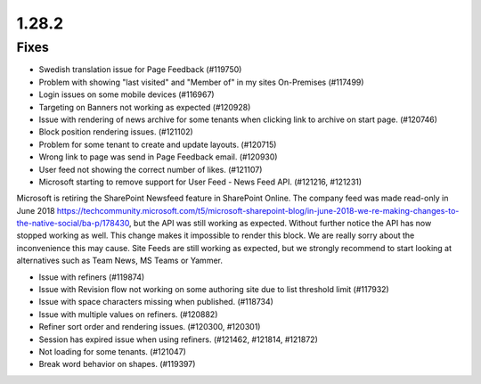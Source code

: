 1.28.2
========================================

Fixes
***********************

- Swedish translation issue for Page Feedback (#119750)
- Problem with showing "last visited" and "Member of" in my sites On-Premises (#117499)
- Login issues on some mobile devices (#116967)
- Targeting on Banners not working as expected (#120928)
- Issue with rendering of news archive for some tenants when clicking link to archive on start page. (#120746)
- Block position rendering issues. (#121102)
- Problem for some tenant to create and update layouts. (#120715)
- Wrong link to page was send in Page Feedback email. (#120930)
- User feed not showing the correct number of likes. (#121107)
- Microsoft starting to remove support for User Feed - News Feed API. (#121216, #121231)

Microsoft is retiring the SharePoint Newsfeed feature in SharePoint Online. The company feed was made read-only in June 2018 https://techcommunity.microsoft.com/t5/microsoft-sharepoint-blog/in-june-2018-we-re-making-changes-to-the-native-social/ba-p/178430, but the API was still working as expected. Without further notice the API has now stopped working as well. This change makes it impossible to render this block. We are really sorry about the inconvenience this may cause. Site Feeds are still working as expected, but we strongly recommend to start looking at alternatives such as Team News, MS Teams or Yammer.

- Issue with refiners (#119874)
- Issue with Revision flow not working on some authoring site due to list threshold limit (#117932)
- Issue with space characters missing when published. (#118734)
- Issue with multiple values on refiners. (#120882)
- Refiner sort order and rendering issues. (#120300, #120301)
- Session has expired issue when using refiners. (#121462, #121814, #121872)
- Not loading for some tenants. (#121047)
- Break word behavior on shapes. (#119397)

